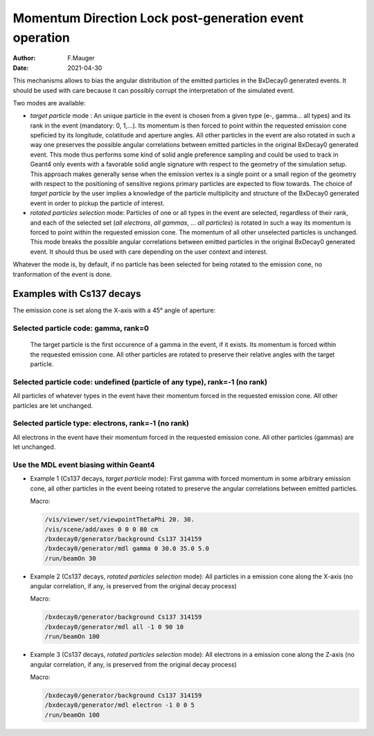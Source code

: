 =========================================================
Momentum Direction Lock post-generation event operation
=========================================================

:author: F.Mauger
:date: 2021-04-30

This mechanisms allows to bias the angular distribution of the emitted
particles in  the BxDecay0  generated events. It  should be  used with
care  because  it  can  possibly corrupt  the  interpretation  of  the
simulated event.

Two modes are available:

* *target particle* mode  : An unique particle in the  event is chosen
  from a given type (e-, gamma... all types) and its rank in the event
  (mandatory: 0, 1,...).  Its momentum  is then forced to point within
  the requested  emission cone speficied by  its longitude, colatitude
  and  aperture angles.   All other  particles in  the event  are also
  rotated  in   such  a  way   one  preserves  the   possible  angular
  correlations  between emitted  particles  in  the original  BxDecay0
  generated event.  This  mode thus performs some kind  of solid angle
  preference sampling and could be used to track in Geant4 only events
  with a favorable solid angle  signature with respect to the geometry
  of the  simulation setup. This  approach makes generally  sense when
  the  emission vertex  is a  single point  or a  small region  of the
  geometry  with  respect  to  the positioning  of  sensitive  regions
  primary  particles are  expected  to flow  towards.   The choice  of
  *target particle*  by the user  implies a knowledge of  the particle
  multiplicity and structure of the  BxDecay0 generated event in order
  to pickup the particle of interest.
* *rotated particles selection* mode: Particles of one or all types in
  the event  are selected, regardless of  their rank, and each  of the
  selected set (*all electrons*, *all gammas*, ... *all particles*) is
  rotated in  such a way  its momentum is  forced to point  within the
  requested  emission  cone.  The  momentum  of  all other  unselected
  particles  is unchanged.   This  mode breaks  the possible  angular
  correlations  between emitted  particles  in  the original  BxDecay0
  generated event.  It should thus be  used with care depending on the
  user context and interest.

Whatever the mode is, by default, if no particle has been selected for
being rotated to  the emission cone, no tranformation of  the event is
done.

.. raw:: pdf
	 
   PageBreak
..

Examples with Cs137 decays
==========================

The emission cone is set along the X-axis with a 45° angle of aperture:

Selected particle code: gamma, rank=0
-------------------------------------

   The target particle is the first occurence of a gamma in the event,
   if it exists. Its momentum  is forced within the requested emission
   cone.  All other  particles are rotated to  preserve their relative
   angles with the target particle.
 
   .. image:: test_decay0_generator_mdl.png
      :width: 90%

.. raw:: pdf
	 
   PageBreak
..
	    
	 
Selected particle code: undefined (particle of any type), rank=-1 (no rank)
------------------------------------------------------------------------------

All particles  of whatever types  in the event have  their momentum
forced in the requested emission  cone. All other particles are let
unchanged.

.. image:: test_decay0_generator_mdl_bis.png
   :width: 90%
	  
 
.. raw:: pdf
	 
   PageBreak
   
..
  

Selected particle type: electrons, rank=-1 (no rank)
------------------------------------------------------------------------------

All  electrons in  the  event  have their  momentum  forced in  the
requested  emission  cone. All  other  particles  (gammas) are  let
unchanged.
   
.. image:: test_decay0_generator_mdl_ter.png
   :width: 90%
	   	  
..

.. raw:: pdf
	 
   PageBreak
   
..

Use the MDL event biasing within Geant4
------------------------------------------------------------------------------

* Example 1 (Cs137  decays, *target particle* mode): First gamma with forced  momentum in some
  arbitrary emission  cone, all  other particles  in the  event beeing
  rotated  to  preserve  the   angular  correlations  between  emitted
  particles.

  Macro:
  
  .. code:: shell

     /vis/viewer/set/viewpointThetaPhi 20. 30.
     /vis/scene/add/axes 0 0 0 80 cm	    
     /bxdecay0/generator/background Cs137 314159
     /bxdecay0/generator/mdl gamma 0 30.0 35.0 5.0
     /run/beamOn 30
  ..
 
  .. image:: test_decay0_generator_mdl_g4_0.png
     :width: 75%


.. raw:: pdf
	 
   PageBreak
   
..

* Example 2 (Cs137 decays, *rotated particles selection* mode): All particles in a emission cone along the X-axis
  (no angular correlation, if any,  is preserved from the original decay process)

  Macro:
  
  .. code:: shell

     /bxdecay0/generator/background Cs137 314159
     /bxdecay0/generator/mdl all -1 0 90 10
     /run/beamOn 100 
  ..
 
  .. image:: test_decay0_generator_mdl_g4_1.png
     :width: 75%
 

.. raw:: pdf
	 
   PageBreak
   
..

* Example 3 (Cs137 decays, *rotated particles selection* mode): All electrons in a emission cone along the Z-axis
  (no angular correlation, if any, is preserved from the original decay process)

  Macro:
  
  .. code:: shell

     /bxdecay0/generator/background Cs137 314159
     /bxdecay0/generator/mdl electron -1 0 0 5 
     /run/beamOn 100 
  ..
 
  .. image:: test_decay0_generator_mdl_g4_2.png
     :width: 75%
